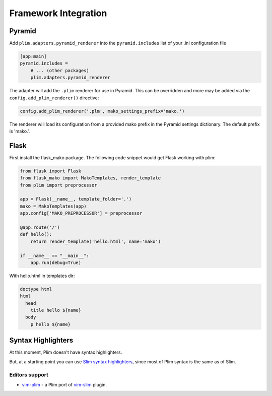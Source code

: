 =======================
 Framework Integration
=======================


Pyramid
=========

Add ``plim.adapters.pyramid_renderer`` into the ``pyramid.includes`` list of your .ini configuration file

.. code-block:: ini

    [app:main]
    pyramid.includes =
        # ... (other packages)
        plim.adapters.pyramid_renderer

The adapter will add the ``.plim`` renderer for use in Pyramid. This can be overridden and more may be
added via the ``config.add_plim_renderer()`` directive:

.. code-block:: python

    config.add_plim_renderer('.plm', mako_settings_prefix='mako.')

The renderer will load its configuration from a provided mako prefix in the Pyramid
settings dictionary. The default prefix is 'mako.'.

Flask
======

First install the flask_mako package. The following code snippet would get Flask working with plim:

.. code-block:: python

    from flask import Flask
    from flask_mako import MakoTemplates, render_template
    from plim import preprocessor

    app = Flask(__name__, template_folder='.')
    mako = MakoTemplates(app)
    app.config['MAKO_PREPROCESSOR'] = preprocessor

    @app.route('/')
    def hello():
        return render_template('hello.html', name='mako')

    if __name__ == "__main__":
        app.run(debug=True)


With hello.html in templates dir:

.. code-block:: html

    doctype html
    html
      head
        title hello ${name}
      body
        p hello ${name}



Syntax Highlighters
======================

At this moment, Plim doesn't have syntax highlighters.

But, at a starting point you can use
`Slim syntax highlighters <https://github.com/slim-template/slim#syntax-highlighters>`_,
since most of Plim syntax is the same as of Slim.

Editors support
----------------


* `vim-plim <https://github.com/keitheis/vim-plim>`_ - a Plim port of `vim-slim <https://github.com/slim-template/vim-slim>`_ plugin.


